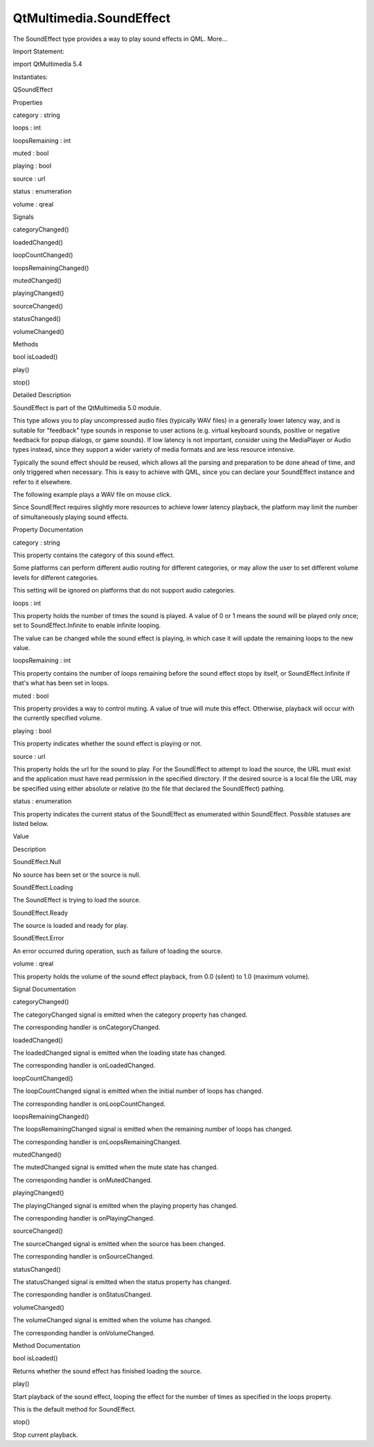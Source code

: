 QtMultimedia.SoundEffect
========================

.. raw:: html

   <p>

The SoundEffect type provides a way to play sound effects in QML.
More...

.. raw:: html

   </p>

.. raw:: html

   <!-- @@@SoundEffect -->

.. raw:: html

   <table class="alignedsummary">

.. raw:: html

   <tr>

.. raw:: html

   <td class="memItemLeft rightAlign topAlign">

Import Statement:

.. raw:: html

   </td>

.. raw:: html

   <td class="memItemRight bottomAlign">

import QtMultimedia 5.4

.. raw:: html

   </td>

.. raw:: html

   </tr>

.. raw:: html

   <tr>

.. raw:: html

   <td class="memItemLeft rightAlign topAlign">

Instantiates:

.. raw:: html

   </td>

.. raw:: html

   <td class="memItemRight bottomAlign">

QSoundEffect

.. raw:: html

   </td>

.. raw:: html

   </tr>

.. raw:: html

   </table>

.. raw:: html

   <ul>

.. raw:: html

   </ul>

.. raw:: html

   <h2 id="properties">

Properties

.. raw:: html

   </h2>

.. raw:: html

   <ul>

.. raw:: html

   <li class="fn">

category : string

.. raw:: html

   </li>

.. raw:: html

   <li class="fn">

loops : int

.. raw:: html

   </li>

.. raw:: html

   <li class="fn">

loopsRemaining : int

.. raw:: html

   </li>

.. raw:: html

   <li class="fn">

muted : bool

.. raw:: html

   </li>

.. raw:: html

   <li class="fn">

playing : bool

.. raw:: html

   </li>

.. raw:: html

   <li class="fn">

source : url

.. raw:: html

   </li>

.. raw:: html

   <li class="fn">

status : enumeration

.. raw:: html

   </li>

.. raw:: html

   <li class="fn">

volume : qreal

.. raw:: html

   </li>

.. raw:: html

   </ul>

.. raw:: html

   <h2 id="signals">

Signals

.. raw:: html

   </h2>

.. raw:: html

   <ul>

.. raw:: html

   <li class="fn">

categoryChanged()

.. raw:: html

   </li>

.. raw:: html

   <li class="fn">

loadedChanged()

.. raw:: html

   </li>

.. raw:: html

   <li class="fn">

loopCountChanged()

.. raw:: html

   </li>

.. raw:: html

   <li class="fn">

loopsRemainingChanged()

.. raw:: html

   </li>

.. raw:: html

   <li class="fn">

mutedChanged()

.. raw:: html

   </li>

.. raw:: html

   <li class="fn">

playingChanged()

.. raw:: html

   </li>

.. raw:: html

   <li class="fn">

sourceChanged()

.. raw:: html

   </li>

.. raw:: html

   <li class="fn">

statusChanged()

.. raw:: html

   </li>

.. raw:: html

   <li class="fn">

volumeChanged()

.. raw:: html

   </li>

.. raw:: html

   </ul>

.. raw:: html

   <h2 id="methods">

Methods

.. raw:: html

   </h2>

.. raw:: html

   <ul>

.. raw:: html

   <li class="fn">

bool isLoaded()

.. raw:: html

   </li>

.. raw:: html

   <li class="fn">

play()

.. raw:: html

   </li>

.. raw:: html

   <li class="fn">

stop()

.. raw:: html

   </li>

.. raw:: html

   </ul>

.. raw:: html

   <!-- $$$SoundEffect-description -->

.. raw:: html

   <h2 id="details">

Detailed Description

.. raw:: html

   </h2>

.. raw:: html

   </p>

.. raw:: html

   <p>

SoundEffect is part of the QtMultimedia 5.0 module.

.. raw:: html

   </p>

.. raw:: html

   <p>

This type allows you to play uncompressed audio files (typically WAV
files) in a generally lower latency way, and is suitable for "feedback"
type sounds in response to user actions (e.g. virtual keyboard sounds,
positive or negative feedback for popup dialogs, or game sounds). If low
latency is not important, consider using the MediaPlayer or Audio types
instead, since they support a wider variety of media formats and are
less resource intensive.

.. raw:: html

   </p>

.. raw:: html

   <p>

Typically the sound effect should be reused, which allows all the
parsing and preparation to be done ahead of time, and only triggered
when necessary. This is easy to achieve with QML, since you can declare
your SoundEffect instance and refer to it elsewhere.

.. raw:: html

   </p>

.. raw:: html

   <p>

The following example plays a WAV file on mouse click.

.. raw:: html

   </p>

.. raw:: html

   <pre class="qml">import QtQuick 2.0
   import QtMultimedia 5.0
   <span class="type">Text</span> {
   <span class="name">text</span>: <span class="string">&quot;Click Me!&quot;</span>;
   <span class="name">font</span>.pointSize: <span class="number">24</span>;
   <span class="name">width</span>: <span class="number">150</span>; <span class="name">height</span>: <span class="number">50</span>;
   <span class="type"><a href="index.html">SoundEffect</a></span> {
   <span class="name">id</span>: <span class="name">playSound</span>
   <span class="name">source</span>: <span class="string">&quot;soundeffect.wav&quot;</span>
   }
   <span class="type">MouseArea</span> {
   <span class="name">id</span>: <span class="name">playArea</span>
   <span class="name">anchors</span>.fill: <span class="name">parent</span>
   <span class="name">onPressed</span>: { <span class="name">playSound</span>.<span class="name">play</span>() }
   }
   }</pre>

.. raw:: html

   <p>

Since SoundEffect requires slightly more resources to achieve lower
latency playback, the platform may limit the number of simultaneously
playing sound effects.

.. raw:: html

   </p>

.. raw:: html

   <!-- @@@SoundEffect -->

.. raw:: html

   <h2>

Property Documentation

.. raw:: html

   </h2>

.. raw:: html

   <!-- $$$category -->

.. raw:: html

   <table class="qmlname">

.. raw:: html

   <tr valign="top" id="category-prop">

.. raw:: html

   <td class="tblQmlPropNode">

.. raw:: html

   <p>

category : string

.. raw:: html

   </p>

.. raw:: html

   </td>

.. raw:: html

   </tr>

.. raw:: html

   </table>

.. raw:: html

   <p>

This property contains the category of this sound effect.

.. raw:: html

   </p>

.. raw:: html

   <p>

Some platforms can perform different audio routing for different
categories, or may allow the user to set different volume levels for
different categories.

.. raw:: html

   </p>

.. raw:: html

   <p>

This setting will be ignored on platforms that do not support audio
categories.

.. raw:: html

   </p>

.. raw:: html

   <!-- @@@category -->

.. raw:: html

   <table class="qmlname">

.. raw:: html

   <tr valign="top" id="loops-prop">

.. raw:: html

   <td class="tblQmlPropNode">

.. raw:: html

   <p>

loops : int

.. raw:: html

   </p>

.. raw:: html

   </td>

.. raw:: html

   </tr>

.. raw:: html

   </table>

.. raw:: html

   <p>

This property holds the number of times the sound is played. A value of
0 or 1 means the sound will be played only once; set to
SoundEffect.Infinite to enable infinite looping.

.. raw:: html

   </p>

.. raw:: html

   <p>

The value can be changed while the sound effect is playing, in which
case it will update the remaining loops to the new value.

.. raw:: html

   </p>

.. raw:: html

   <!-- @@@loops -->

.. raw:: html

   <table class="qmlname">

.. raw:: html

   <tr valign="top" id="loopsRemaining-prop">

.. raw:: html

   <td class="tblQmlPropNode">

.. raw:: html

   <p>

loopsRemaining : int

.. raw:: html

   </p>

.. raw:: html

   </td>

.. raw:: html

   </tr>

.. raw:: html

   </table>

.. raw:: html

   <p>

This property contains the number of loops remaining before the sound
effect stops by itself, or SoundEffect.Infinite if that's what has been
set in loops.

.. raw:: html

   </p>

.. raw:: html

   <!-- @@@loopsRemaining -->

.. raw:: html

   <table class="qmlname">

.. raw:: html

   <tr valign="top" id="muted-prop">

.. raw:: html

   <td class="tblQmlPropNode">

.. raw:: html

   <p>

muted : bool

.. raw:: html

   </p>

.. raw:: html

   </td>

.. raw:: html

   </tr>

.. raw:: html

   </table>

.. raw:: html

   <p>

This property provides a way to control muting. A value of true will
mute this effect. Otherwise, playback will occur with the currently
specified volume.

.. raw:: html

   </p>

.. raw:: html

   <!-- @@@muted -->

.. raw:: html

   <table class="qmlname">

.. raw:: html

   <tr valign="top" id="playing-prop">

.. raw:: html

   <td class="tblQmlPropNode">

.. raw:: html

   <p>

playing : bool

.. raw:: html

   </p>

.. raw:: html

   </td>

.. raw:: html

   </tr>

.. raw:: html

   </table>

.. raw:: html

   <p>

This property indicates whether the sound effect is playing or not.

.. raw:: html

   </p>

.. raw:: html

   <!-- @@@playing -->

.. raw:: html

   <table class="qmlname">

.. raw:: html

   <tr valign="top" id="source-prop">

.. raw:: html

   <td class="tblQmlPropNode">

.. raw:: html

   <p>

source : url

.. raw:: html

   </p>

.. raw:: html

   </td>

.. raw:: html

   </tr>

.. raw:: html

   </table>

.. raw:: html

   <p>

This property holds the url for the sound to play. For the SoundEffect
to attempt to load the source, the URL must exist and the application
must have read permission in the specified directory. If the desired
source is a local file the URL may be specified using either absolute or
relative (to the file that declared the SoundEffect) pathing.

.. raw:: html

   </p>

.. raw:: html

   <!-- @@@source -->

.. raw:: html

   <table class="qmlname">

.. raw:: html

   <tr valign="top" id="status-prop">

.. raw:: html

   <td class="tblQmlPropNode">

.. raw:: html

   <p>

status : enumeration

.. raw:: html

   </p>

.. raw:: html

   </td>

.. raw:: html

   </tr>

.. raw:: html

   </table>

.. raw:: html

   <p>

This property indicates the current status of the SoundEffect as
enumerated within SoundEffect. Possible statuses are listed below.

.. raw:: html

   </p>

.. raw:: html

   <table class="generic">

.. raw:: html

   <thead>

.. raw:: html

   <tr class="qt-style">

.. raw:: html

   <th>

Value

.. raw:: html

   </th>

.. raw:: html

   <th>

Description

.. raw:: html

   </th>

.. raw:: html

   </tr>

.. raw:: html

   </thead>

.. raw:: html

   <tr valign="top">

.. raw:: html

   <td>

SoundEffect.Null

.. raw:: html

   </td>

.. raw:: html

   <td>

No source has been set or the source is null.

.. raw:: html

   </td>

.. raw:: html

   </tr>

.. raw:: html

   <tr valign="top">

.. raw:: html

   <td>

SoundEffect.Loading

.. raw:: html

   </td>

.. raw:: html

   <td>

The SoundEffect is trying to load the source.

.. raw:: html

   </td>

.. raw:: html

   </tr>

.. raw:: html

   <tr valign="top">

.. raw:: html

   <td>

SoundEffect.Ready

.. raw:: html

   </td>

.. raw:: html

   <td>

The source is loaded and ready for play.

.. raw:: html

   </td>

.. raw:: html

   </tr>

.. raw:: html

   <tr valign="top">

.. raw:: html

   <td>

SoundEffect.Error

.. raw:: html

   </td>

.. raw:: html

   <td>

An error occurred during operation, such as failure of loading the
source.

.. raw:: html

   </td>

.. raw:: html

   </tr>

.. raw:: html

   </table>

.. raw:: html

   <!-- @@@status -->

.. raw:: html

   <table class="qmlname">

.. raw:: html

   <tr valign="top" id="volume-prop">

.. raw:: html

   <td class="tblQmlPropNode">

.. raw:: html

   <p>

volume : qreal

.. raw:: html

   </p>

.. raw:: html

   </td>

.. raw:: html

   </tr>

.. raw:: html

   </table>

.. raw:: html

   <p>

This property holds the volume of the sound effect playback, from 0.0
(silent) to 1.0 (maximum volume).

.. raw:: html

   </p>

.. raw:: html

   <!-- @@@volume -->

.. raw:: html

   <h2>

Signal Documentation

.. raw:: html

   </h2>

.. raw:: html

   <!-- $$$categoryChanged -->

.. raw:: html

   <table class="qmlname">

.. raw:: html

   <tr valign="top" id="categoryChanged-signal">

.. raw:: html

   <td class="tblQmlFuncNode">

.. raw:: html

   <p>

categoryChanged()

.. raw:: html

   </p>

.. raw:: html

   </td>

.. raw:: html

   </tr>

.. raw:: html

   </table>

.. raw:: html

   <p>

The categoryChanged signal is emitted when the category property has
changed.

.. raw:: html

   </p>

.. raw:: html

   <p>

The corresponding handler is onCategoryChanged.

.. raw:: html

   </p>

.. raw:: html

   <!-- @@@categoryChanged -->

.. raw:: html

   <table class="qmlname">

.. raw:: html

   <tr valign="top" id="loadedChanged-signal">

.. raw:: html

   <td class="tblQmlFuncNode">

.. raw:: html

   <p>

loadedChanged()

.. raw:: html

   </p>

.. raw:: html

   </td>

.. raw:: html

   </tr>

.. raw:: html

   </table>

.. raw:: html

   <p>

The loadedChanged signal is emitted when the loading state has changed.

.. raw:: html

   </p>

.. raw:: html

   <p>

The corresponding handler is onLoadedChanged.

.. raw:: html

   </p>

.. raw:: html

   <!-- @@@loadedChanged -->

.. raw:: html

   <table class="qmlname">

.. raw:: html

   <tr valign="top" id="loopCountChanged-signal">

.. raw:: html

   <td class="tblQmlFuncNode">

.. raw:: html

   <p>

loopCountChanged()

.. raw:: html

   </p>

.. raw:: html

   </td>

.. raw:: html

   </tr>

.. raw:: html

   </table>

.. raw:: html

   <p>

The loopCountChanged signal is emitted when the initial number of loops
has changed.

.. raw:: html

   </p>

.. raw:: html

   <p>

The corresponding handler is onLoopCountChanged.

.. raw:: html

   </p>

.. raw:: html

   <!-- @@@loopCountChanged -->

.. raw:: html

   <table class="qmlname">

.. raw:: html

   <tr valign="top" id="loopsRemainingChanged-signal">

.. raw:: html

   <td class="tblQmlFuncNode">

.. raw:: html

   <p>

loopsRemainingChanged()

.. raw:: html

   </p>

.. raw:: html

   </td>

.. raw:: html

   </tr>

.. raw:: html

   </table>

.. raw:: html

   <p>

The loopsRemainingChanged signal is emitted when the remaining number of
loops has changed.

.. raw:: html

   </p>

.. raw:: html

   <p>

The corresponding handler is onLoopsRemainingChanged.

.. raw:: html

   </p>

.. raw:: html

   <!-- @@@loopsRemainingChanged -->

.. raw:: html

   <table class="qmlname">

.. raw:: html

   <tr valign="top" id="mutedChanged-signal">

.. raw:: html

   <td class="tblQmlFuncNode">

.. raw:: html

   <p>

mutedChanged()

.. raw:: html

   </p>

.. raw:: html

   </td>

.. raw:: html

   </tr>

.. raw:: html

   </table>

.. raw:: html

   <p>

The mutedChanged signal is emitted when the mute state has changed.

.. raw:: html

   </p>

.. raw:: html

   <p>

The corresponding handler is onMutedChanged.

.. raw:: html

   </p>

.. raw:: html

   <!-- @@@mutedChanged -->

.. raw:: html

   <table class="qmlname">

.. raw:: html

   <tr valign="top" id="playingChanged-signal">

.. raw:: html

   <td class="tblQmlFuncNode">

.. raw:: html

   <p>

playingChanged()

.. raw:: html

   </p>

.. raw:: html

   </td>

.. raw:: html

   </tr>

.. raw:: html

   </table>

.. raw:: html

   <p>

The playingChanged signal is emitted when the playing property has
changed.

.. raw:: html

   </p>

.. raw:: html

   <p>

The corresponding handler is onPlayingChanged.

.. raw:: html

   </p>

.. raw:: html

   <!-- @@@playingChanged -->

.. raw:: html

   <table class="qmlname">

.. raw:: html

   <tr valign="top" id="sourceChanged-signal">

.. raw:: html

   <td class="tblQmlFuncNode">

.. raw:: html

   <p>

sourceChanged()

.. raw:: html

   </p>

.. raw:: html

   </td>

.. raw:: html

   </tr>

.. raw:: html

   </table>

.. raw:: html

   <p>

The sourceChanged signal is emitted when the source has been changed.

.. raw:: html

   </p>

.. raw:: html

   <p>

The corresponding handler is onSourceChanged.

.. raw:: html

   </p>

.. raw:: html

   <!-- @@@sourceChanged -->

.. raw:: html

   <table class="qmlname">

.. raw:: html

   <tr valign="top" id="statusChanged-signal">

.. raw:: html

   <td class="tblQmlFuncNode">

.. raw:: html

   <p>

statusChanged()

.. raw:: html

   </p>

.. raw:: html

   </td>

.. raw:: html

   </tr>

.. raw:: html

   </table>

.. raw:: html

   <p>

The statusChanged signal is emitted when the status property has
changed.

.. raw:: html

   </p>

.. raw:: html

   <p>

The corresponding handler is onStatusChanged.

.. raw:: html

   </p>

.. raw:: html

   <!-- @@@statusChanged -->

.. raw:: html

   <table class="qmlname">

.. raw:: html

   <tr valign="top" id="volumeChanged-signal">

.. raw:: html

   <td class="tblQmlFuncNode">

.. raw:: html

   <p>

volumeChanged()

.. raw:: html

   </p>

.. raw:: html

   </td>

.. raw:: html

   </tr>

.. raw:: html

   </table>

.. raw:: html

   <p>

The volumeChanged signal is emitted when the volume has changed.

.. raw:: html

   </p>

.. raw:: html

   <p>

The corresponding handler is onVolumeChanged.

.. raw:: html

   </p>

.. raw:: html

   <!-- @@@volumeChanged -->

.. raw:: html

   <h2>

Method Documentation

.. raw:: html

   </h2>

.. raw:: html

   <!-- $$$isLoaded -->

.. raw:: html

   <table class="qmlname">

.. raw:: html

   <tr valign="top" id="isLoaded-method">

.. raw:: html

   <td class="tblQmlFuncNode">

.. raw:: html

   <p>

bool isLoaded()

.. raw:: html

   </p>

.. raw:: html

   </td>

.. raw:: html

   </tr>

.. raw:: html

   </table>

.. raw:: html

   <p>

Returns whether the sound effect has finished loading the source.

.. raw:: html

   </p>

.. raw:: html

   <!-- @@@isLoaded -->

.. raw:: html

   <table class="qmlname">

.. raw:: html

   <tr valign="top" id="play-method">

.. raw:: html

   <td class="tblQmlFuncNode">

.. raw:: html

   <p>

play()

.. raw:: html

   </p>

.. raw:: html

   </td>

.. raw:: html

   </tr>

.. raw:: html

   </table>

.. raw:: html

   <p>

Start playback of the sound effect, looping the effect for the number of
times as specified in the loops property.

.. raw:: html

   </p>

.. raw:: html

   <p>

This is the default method for SoundEffect.

.. raw:: html

   </p>

.. raw:: html

   <pre class="qml"><span class="type"><a href="index.html">SoundEffect</a></span> {
   <span class="name">id</span>: <span class="name">playSound</span>
   <span class="name">source</span>: <span class="string">&quot;soundeffect.wav&quot;</span>
   }
   <span class="type">MouseArea</span> {
   <span class="name">id</span>: <span class="name">playArea</span>
   <span class="name">anchors</span>.fill: <span class="name">parent</span>
   <span class="name">onPressed</span>: { <span class="name">playSound</span>.<span class="name">play</span>() }
   }</pre>

.. raw:: html

   <!-- @@@play -->

.. raw:: html

   <table class="qmlname">

.. raw:: html

   <tr valign="top" id="stop-method">

.. raw:: html

   <td class="tblQmlFuncNode">

.. raw:: html

   <p>

stop()

.. raw:: html

   </p>

.. raw:: html

   </td>

.. raw:: html

   </tr>

.. raw:: html

   </table>

.. raw:: html

   <p>

Stop current playback.

.. raw:: html

   </p>

.. raw:: html

   <!-- @@@stop -->


